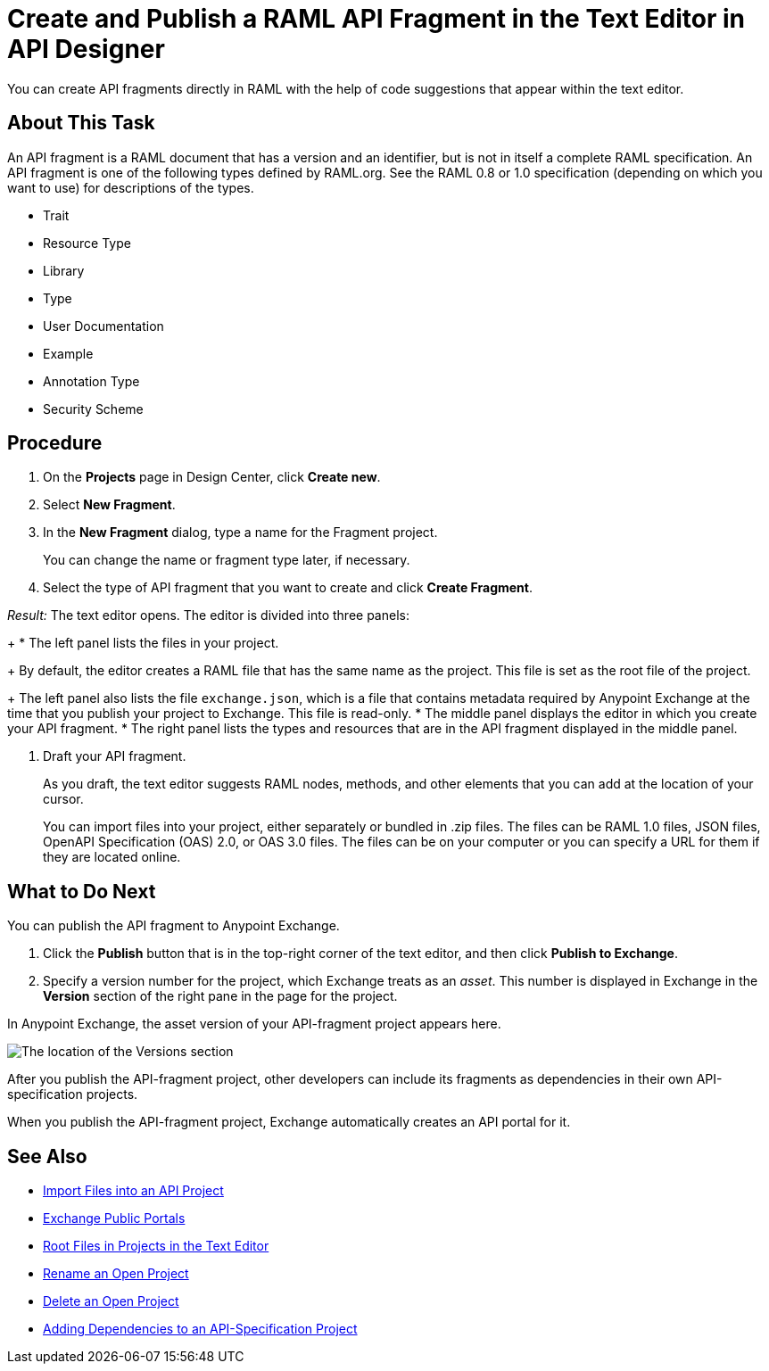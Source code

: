 = Create and Publish a RAML API Fragment in the Text Editor in API Designer

You can create API fragments directly in RAML with the help of code suggestions that appear within the text editor. 


== About This Task

An API fragment is a RAML document that has a version and an identifier, but is not in itself a complete RAML specification. An API fragment is one of the following types defined by RAML.org. See the RAML 0.8 or 1.0 specification (depending on which you want to use) for descriptions of the types.

* Trait

* Resource Type

* Library

* Type

* User Documentation

* Example

* Annotation Type

* Security Scheme

== Procedure

. On the *Projects* page in Design Center, click *Create new*.
. Select *New Fragment*.
. In the *New Fragment* dialog, type a name for the Fragment project. 
+
You can change the name or fragment type later, if necessary.

. Select the type of API fragment that you want to create and click *Create Fragment*.

_Result:_ The text editor opens. The editor is divided into three panels:
+
* The left panel lists the files in your project.
+
By default, the editor creates a RAML file that has the same name as the project. This file is set as the root file of the project.
+
The left panel also lists the file `exchange.json`, which is a file that contains metadata required by Anypoint Exchange at the time that you publish your project to Exchange. This file is read-only.
* The middle panel displays the editor in which you create your API fragment.
* The right panel lists the types and resources that are in the API fragment displayed in the middle panel.

. Draft your API fragment.
+
As you draft, the text editor suggests RAML nodes, methods, and other elements that you can add at the location of your cursor.
+
You can import files into your project, either separately or bundled in .zip files. The files can be RAML 1.0 files, JSON files, OpenAPI Specification (OAS) 2.0, or OAS 3.0 files. The files can be on your computer or you can specify a URL for them if they are located online.

== What to Do Next

You can publish the API fragment to Anypoint Exchange.

. Click the *Publish* button that is in the top-right corner of the text editor, and then click *Publish to Exchange*.
. Specify a version number for the project, which Exchange treats as an _asset_. This number is displayed in Exchange in the *Version* section of the right pane in the page for the project.

.In Anypoint Exchange, the asset version of your API-fragment project appears here.
image:apid-location-of-asset-version-in-exchange.png[The location of the Versions section]

After you publish the API-fragment project, other developers can include its fragments as dependencies in their own API-specification projects.

When you publish the API-fragment project, Exchange automatically creates an API portal for it.

== See Also

* xref:design-import-files.adoc[Import Files into an API Project]
* xref:exchange::about-portals.adoc[Exchange Public Portals]
* xref:design-change-root-file.adoc[Root Files in Projects in the Text Editor]
* xref:design-rename-project.adoc[Rename an Open Project]
* xref:design-delete-project.adoc[Delete an Open Project]
* xref:design-add-api-dependency.adoc[Adding Dependencies to an API-Specification Project]